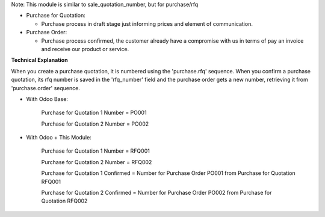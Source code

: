 Note: This module is similar to sale_quotation_number, but for purchase/rfq

* Purchase for Quotation:

  * Purchase process in draft stage just informing prices and element of communication.

* Purchase Order:

  * Purchase process confirmed, the customer already have a compromise with us in terms of pay an invoice and receive our product or service.

**Technical Explanation**

When you create a purchase quotation, it is numbered using the 'purchase.rfq'
sequence.  When you confirm a purchase quotation, its rfq number is saved in the
'rfq_number' field and the purchase order gets a new number, retrieving it from
'purchase.order' sequence.

* With Odoo Base:

    Purchase for Quotation 1 Number = PO001

    Purchase for Quotation 2 Number = PO002

* With Odoo + This Module:

    Purchase for Quotation 1 Number = RFQ001

    Purchase for Quotation 2 Number = RFQ002

    Purchase for Quotation 1 Confirmed = Number for Purchase Order PO001 from Purchase for Quotation RFQ001

    Purchase for Quotation 2 Confirmed = Number for Purchase Order PO002 from Purchase for Quotation RFQ002
